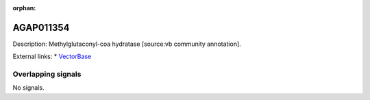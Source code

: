 :orphan:

AGAP011354
=============





Description: Methylglutaconyl-coa hydratase [source:vb community annotation].

External links:
* `VectorBase <https://www.vectorbase.org/Anopheles_gambiae/Gene/Summary?g=AGAP011354>`_

Overlapping signals
-------------------



No signals.


